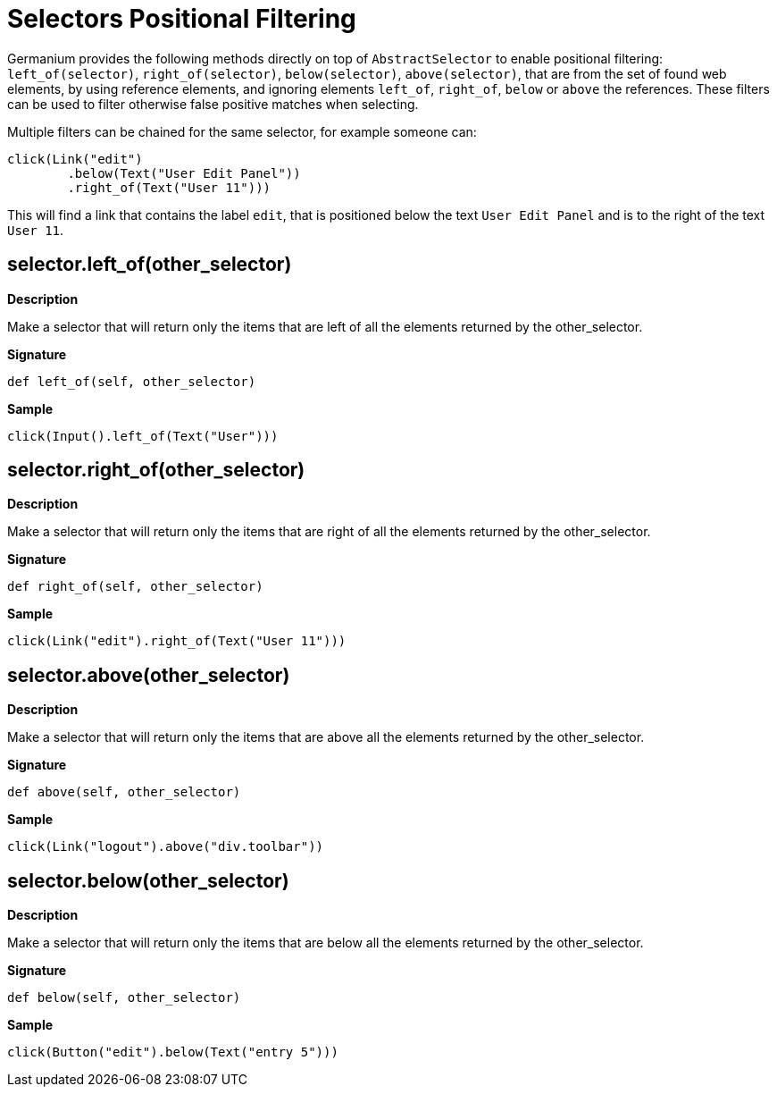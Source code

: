 = Selectors Positional Filtering

Germanium provides the following methods directly on top of `AbstractSelector` to enable
positional filtering: `left_of(selector)`, `right_of(selector)`, `below(selector)`,
`above(selector)`, that are from the set of found web elements, by using reference
elements, and ignoring elements `left_of`, `right_of`, `below` or `above` the references.
These filters can be used to filter otherwise false positive matches when selecting.

Multiple filters can be chained for the same selector, for example someone can:

[source,python]
-----------------------------------------------------------------------------
click(Link("edit")
        .below(Text("User Edit Panel"))
        .right_of(Text("User 11")))
-----------------------------------------------------------------------------

This will find a link that contains the label `edit`, that is positioned below
the text `User Edit Panel` and is to the right of the text `User 11`.

== selector.left_of(other_selector)

*Description*

Make a selector that will return only the items that are left of all the elements
returned by the other_selector.

*Signature*

[source,python]
-----------------------------------------------------------------------------
def left_of(self, other_selector)
-----------------------------------------------------------------------------

*Sample*

[source,python]
-----------------------------------------------------------------------------
click(Input().left_of(Text("User")))
-----------------------------------------------------------------------------

== selector.right_of(other_selector)

*Description*

Make a selector that will return only the items that are right of all the elements
returned by the other_selector.

*Signature*

[source,python]
-----------------------------------------------------------------------------
def right_of(self, other_selector)
-----------------------------------------------------------------------------

*Sample*

[source,python]
-----------------------------------------------------------------------------
click(Link("edit").right_of(Text("User 11")))
-----------------------------------------------------------------------------

== selector.above(other_selector)

*Description*

Make a selector that will return only the items that are above all the elements
returned by the other_selector.

*Signature*

[source,python]
-----------------------------------------------------------------------------
def above(self, other_selector)
-----------------------------------------------------------------------------

*Sample*

[source,python]
-----------------------------------------------------------------------------
click(Link("logout").above("div.toolbar"))
-----------------------------------------------------------------------------

== selector.below(other_selector)

*Description*

Make a selector that will return only the items that are below all the elements
returned by the other_selector.

*Signature*

[source,python]
-----------------------------------------------------------------------------
def below(self, other_selector)
-----------------------------------------------------------------------------

*Sample*

[source,python]
-----------------------------------------------------------------------------
click(Button("edit").below(Text("entry 5")))
-----------------------------------------------------------------------------

